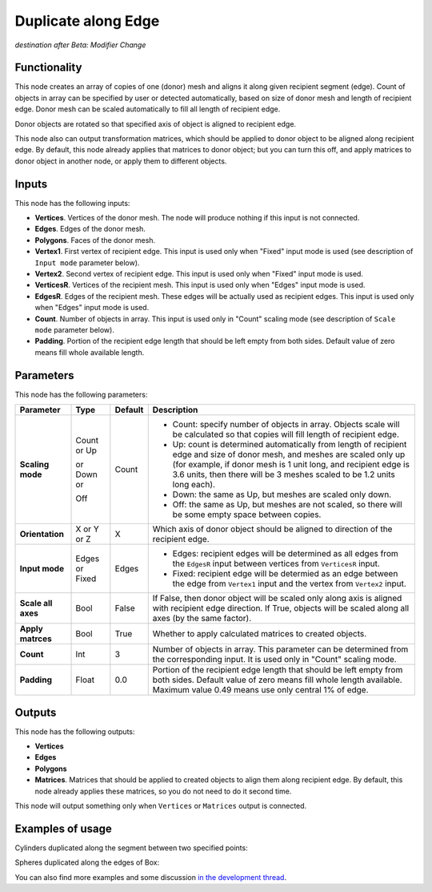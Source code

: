 Duplicate along Edge
====================

*destination after Beta: Modifier Change*

Functionality
-------------

This node creates an array of copies of one (donor) mesh and aligns it along given recipient segment (edge). Count of objects in array can be specified by user or detected automatically, based on size of donor mesh and length of recipient edge. Donor mesh can be scaled automatically to fill all length of recipient edge.

Donor objects are rotated so that specified axis of object is aligned to recipient edge.

This node also can output transformation matrices, which should be applied to donor object to be aligned along recipient edge. By default, this node already applies that matrices to donor object; but you can turn this off, and apply matrices to donor object in another node, or apply them to different objects.

Inputs
------

This node has the following inputs:

- **Vertices**. Vertices of the donor mesh. The node will produce nothing if this input is not connected.
- **Edges**. Edges of the donor mesh.
- **Polygons**. Faces of the donor mesh.
- **Vertex1**. First vertex of recipient edge. This input is used only when "Fixed" input mode is used (see description of ``Input mode`` parameter below).
- **Vertex2**. Second vertex of recipient edge. This input is used only when "Fixed" input mode is used.
- **VerticesR**. Vertices of the recipient mesh. This input is used only when "Edges" input mode is used.
- **EdgesR**. Edges of the recipient mesh. These edges will be actually used as recipient edges.  This input is used only when "Edges" input mode is used.
- **Count**. Number of objects in array. This input is used only in "Count" scaling mode (see description of ``Scale mode`` parameter below).
- **Padding**. Portion of the recipient edge length that should be left empty from both sides. Default value of zero means fill whole available length.

Parameters
----------

This node has the following parameters:

+------------------+----------------+-------------+------------------------------------------------------------------+
| Parameter        | Type           | Default     | Description                                                      |
+==================+================+=============+==================================================================+
| **Scaling mode** | Count or Up    | Count       | * Count: specify number of objects in array. Objects scale will  |
|                  |                |             |   be calculated so that copies will fill length of recipient     |
|                  |                |             |   edge.                                                          |
|                  | or Down or     |             | * Up: count is determined automatically from length of recipient |
|                  |                |             |   edge and size of donor mesh, and meshes are scaled only up     |
|                  |                |             |   (for example, if donor mesh is 1 unit long, and recipient edge |
|                  |                |             |   is 3.6 units, then there will be 3 meshes scaled to be 1.2     |
|                  |                |             |   units long each).                                              |
|                  | Off            |             | * Down: the same as Up, but meshes are scaled only down.         |
|                  |                |             | * Off: the same as Up, but meshes are not scaled, so there will  |
|                  |                |             |   be some empty space between copies.                            |
+------------------+----------------+-------------+------------------------------------------------------------------+
| **Orientation**  | X or Y or Z    | X           | Which axis of donor object should be aligned to direction of the |
|                  |                |             | recipient edge.                                                  |
+------------------+----------------+-------------+------------------------------------------------------------------+
| **Input mode**   | Edges or Fixed | Edges       | * Edges: recipient edges will be determined as all edges from    |
|                  |                |             |   the ``EdgesR`` input between vertices from ``VerticesR``       |
|                  |                |             |   input.                                                         |
|                  |                |             | * Fixed: recipient edge will be determied as an edge between the |
|                  |                |             |   edge from ``Vertex1`` input and the vertex from ``Vertex2``    |
|                  |                |             |   input.                                                         |
+------------------+----------------+-------------+------------------------------------------------------------------+
| **Scale all      | Bool           | False       | If False, then donor object  will be scaled only along axis      |
| axes**           |                |             | is aligned with recipient edge direction. If True, objects will  |
|                  |                |             | be scaled along all axes (by the same factor).                   |
+------------------+----------------+-------------+------------------------------------------------------------------+
| **Apply          | Bool           | True        | Whether to apply calculated matrices to created objects.         |
| matrces**        |                |             |                                                                  |
+------------------+----------------+-------------+------------------------------------------------------------------+
| **Count**        | Int            | 3           | Number of objects in array. This parameter can be determined     |
|                  |                |             | from the corresponding input. It is used only in "Count" scaling |
|                  |                |             | mode.                                                            |
+------------------+----------------+-------------+------------------------------------------------------------------+
| **Padding**      | Float          | 0.0         | Portion of the recipient edge length that should be left empty   |
|                  |                |             | from both sides. Default value of zero means fill whole length   |
|                  |                |             | available. Maximum value 0.49 means use only central 1% of edge. |
+------------------+----------------+-------------+------------------------------------------------------------------+

Outputs
-------

This node has the following outputs:

- **Vertices**
- **Edges**
- **Polygons**
- **Matrices**. Matrices that should be applied to created objects to align them along recipient edge. By default, this node already applies these matrices, so you do not need to do it second time.

This node will output something only when ``Vertices`` or ``Matrices`` output is connected.

Examples of usage
-----------------

Cylinders duplicated along the segment between two specified points:

.. image:: https://cloud.githubusercontent.com/assets/284644/5741079/bcfcd4e2-9c2a-11e4-9f89-95ba59be8bd9.png

Spheres duplicated along the edges of Box:

.. image:: https://cloud.githubusercontent.com/assets/284644/5741080/bd30e0ac-9c2a-11e4-95f3-aa075ef3d7eb.png

You can also find more examples and some discussion `in the development thread <https://github.com/portnov/sverchok/issues/6>`_.

